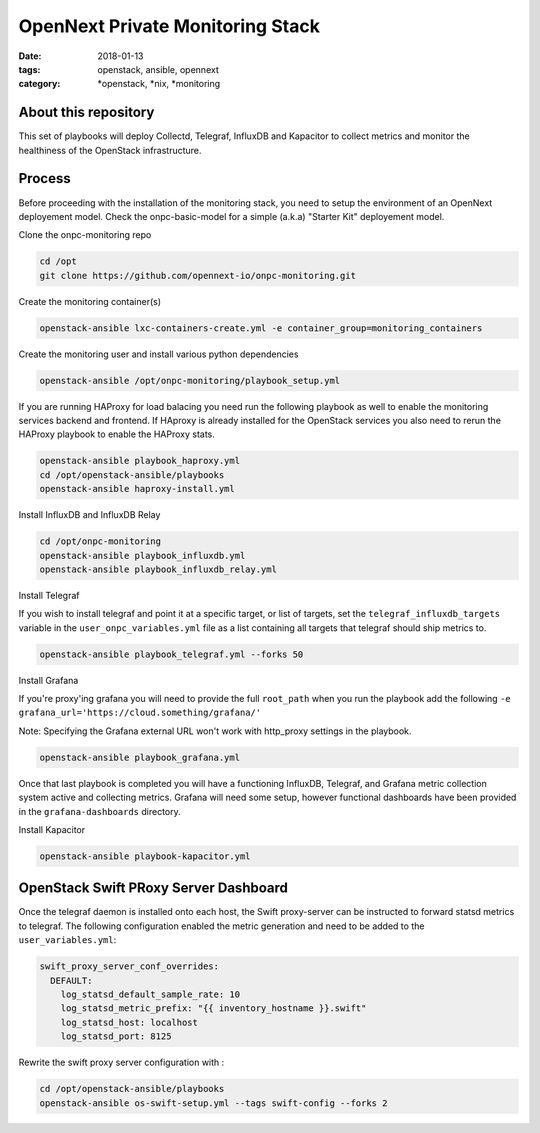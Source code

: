 OpenNext Private Monitoring Stack
##################################
:date: 2018-01-13
:tags: openstack, ansible, opennext
:category: \*openstack, \*nix, \*monitoring

About this repository
---------------------

This set of playbooks will deploy Collectd, Telegraf, InfluxDB and Kapacitor
to collect metrics and monitor the healthiness of the OpenStack infrastructure.

Process
-------

Before proceeding with the installation of the monitoring stack, you need to
setup the environment of an OpenNext deployement model.
Check the onpc-basic-model for a simple (a.k.a) "Starter Kit" deployement model.


Clone the onpc-monitoring repo

.. code-block:: bash

    cd /opt
    git clone https://github.com/opennext-io/onpc-monitoring.git

Create the monitoring container(s)

.. code-block:: bash

    openstack-ansible lxc-containers-create.yml -e container_group=monitoring_containers

Create the monitoring user and install various python dependencies

.. code-block:: bash

    openstack-ansible /opt/onpc-monitoring/playbook_setup.yml

If you are running HAProxy for load balacing you need run the following playbook as well to enable
the monitoring services backend and frontend. If HAproxy is already installed for the OpenStack services
you also need to rerun the HAProxy playbook to enable the HAProxy stats.

.. code-block:: bash

    openstack-ansible playbook_haproxy.yml
    cd /opt/openstack-ansible/playbooks
    openstack-ansible haproxy-install.yml


Install InfluxDB and InfluxDB Relay

.. code-block:: bash

    cd /opt/onpc-monitoring
    openstack-ansible playbook_influxdb.yml
    openstack-ansible playbook_influxdb_relay.yml

Install Telegraf

If you wish to install telegraf and point it at a specific target, or list of targets, set the ``telegraf_influxdb_targets``
variable in the ``user_onpc_variables.yml`` file as a list containing all targets that telegraf should ship metrics to.

.. code-block:: bash

    openstack-ansible playbook_telegraf.yml --forks 50

Install Grafana

If you're proxy'ing grafana you will need to provide the full ``root_path``
when you run the playbook add the following ``-e grafana_url='https://cloud.something/grafana/'``

Note: Specifying the Grafana external URL won't work with http_proxy settings in the playbook.

.. code-block:: bash

    openstack-ansible playbook_grafana.yml

Once that last playbook is completed you will have a functioning InfluxDB, Telegraf, and Grafana metric collection system
active and collecting metrics. Grafana will need some setup, however functional dashboards have been provided in the
``grafana-dashboards`` directory.

Install Kapacitor

.. code-block:: bash

   openstack-ansible playbook-kapacitor.yml


OpenStack Swift PRoxy Server Dashboard
--------------------------------------

Once the telegraf daemon is installed onto each host, the Swift
proxy-server can be instructed to forward statsd metrics to telegraf.
The following configuration enabled the metric generation and need to
be added to the ``user_variables.yml``:

.. code-block:: yaml

    swift_proxy_server_conf_overrides:
      DEFAULT:
        log_statsd_default_sample_rate: 10
        log_statsd_metric_prefix: "{{ inventory_hostname }}.swift"
        log_statsd_host: localhost
        log_statsd_port: 8125


Rewrite the swift proxy server configuration with :

.. code-block:: bash

     cd /opt/openstack-ansible/playbooks
     openstack-ansible os-swift-setup.yml --tags swift-config --forks 2